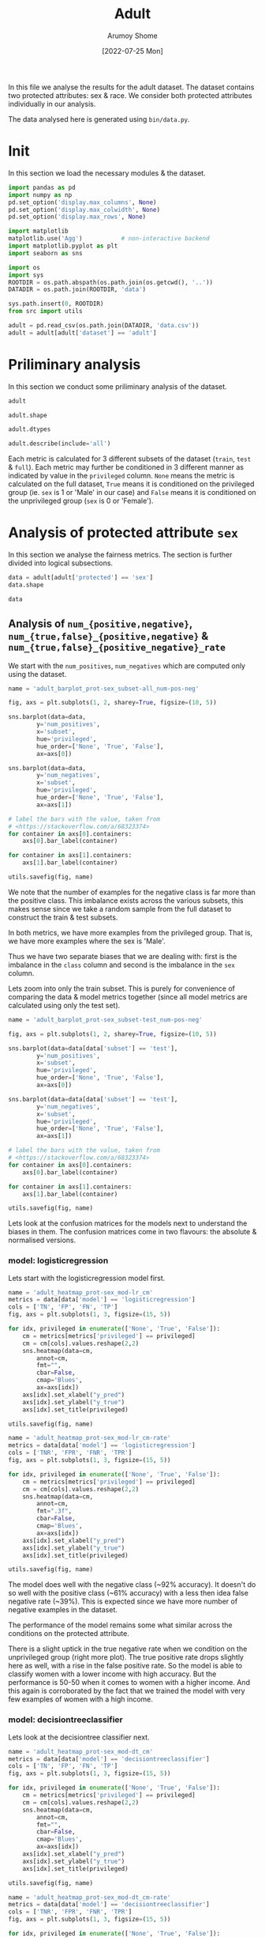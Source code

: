 #+title: Adult
#+author: Arumoy Shome
#+date: [2022-07-25 Mon]
#+property: header-args:python :python python3 :session *sh21qual-adult* :exports both :eval never-export

In this file we analyse the results for the adult dataset. The dataset
contains two protected attributes: sex & race. We consider both
protected attributes individually in our analysis.

The data analysed here is generated using =bin/data.py=.

* Init
In this section we load the necessary modules & the dataset.

#+begin_src python :results silent
  import pandas as pd
  import numpy as np
  pd.set_option('display.max_columns', None)
  pd.set_option('display.max_colwidth', None)
  pd.set_option('display.max_rows', None)

  import matplotlib
  matplotlib.use('Agg')           # non-interactive backend
  import matplotlib.pyplot as plt
  import seaborn as sns

  import os
  import sys
  ROOTDIR = os.path.abspath(os.path.join(os.getcwd(), '..'))
  DATADIR = os.path.join(ROOTDIR, 'data')

  sys.path.insert(0, ROOTDIR)
  from src import utils
#+end_src

#+begin_src python :results silent
  adult = pd.read_csv(os.path.join(DATADIR, 'data.csv'))
  adult = adult[adult['dataset'] == 'adult']
#+end_src

* Priliminary analysis
In this section we conduct some priliminary analysis of the dataset.

#+begin_src python
  adult
#+end_src

#+RESULTS:
#+begin_example
   dataset  GFNR  num_negatives  disparate_impact       FDR  \
0    adult   NaN        34014.0          0.363470       NaN   
1    adult   NaN        20988.0               NaN       NaN   
2    adult   NaN        13026.0               NaN       NaN   
3    adult   NaN        34014.0          0.603769       NaN   
4    adult   NaN        28696.0               NaN       NaN   
5    adult   NaN         5318.0               NaN       NaN   
6    adult   NaN        25514.0          0.355548       NaN   
7    adult   NaN        15720.0               NaN       NaN   
8    adult   NaN         9794.0               NaN       NaN   
9    adult   NaN        25514.0          0.599035       NaN   
10   adult   NaN        21510.0               NaN       NaN   
11   adult   NaN         4004.0               NaN       NaN   
12   adult   NaN         8500.0          0.387509       NaN   
13   adult   NaN         5268.0               NaN       NaN   
14   adult   NaN         3232.0               NaN       NaN   
15   adult   NaN         8500.0          0.618126       NaN   
16   adult   NaN         7186.0               NaN       NaN   
17   adult   NaN         1314.0               NaN       NaN   
18   adult   0.0            NaN          0.310398  0.270132   
19   adult   0.0            NaN               NaN  0.271792   
20   adult   0.0            NaN               NaN  0.259016   
21   adult   0.0            NaN          0.565900  0.270132   
22   adult   0.0            NaN               NaN  0.265923   
23   adult   0.0            NaN               NaN  0.316327   
24   adult   0.0            NaN          0.395087  0.364010   
25   adult   0.0            NaN               NaN  0.352627   
26   adult   0.0            NaN               NaN  0.423888   
27   adult   0.0            NaN          0.672027  0.364010   
28   adult   0.0            NaN               NaN  0.357380   
29   adult   0.0            NaN               NaN  0.425287   

    statistical_parity_difference       FPR       PPV     GTP     GTN  \
0                       -0.198901       NaN       NaN     NaN     NaN   
1                             NaN       NaN       NaN     NaN     NaN   
2                             NaN       NaN       NaN     NaN     NaN   
3                       -0.103959       NaN       NaN     NaN     NaN   
4                             NaN       NaN       NaN     NaN     NaN   
5                             NaN       NaN       NaN     NaN     NaN   
6                       -0.201944       NaN       NaN     NaN     NaN   
7                             NaN       NaN       NaN     NaN     NaN   
8                             NaN       NaN       NaN     NaN     NaN   
9                       -0.105242       NaN       NaN     NaN     NaN   
10                            NaN       NaN       NaN     NaN     NaN   
11                            NaN       NaN       NaN     NaN     NaN   
12                      -0.189774       NaN       NaN     NaN     NaN   
13                            NaN       NaN       NaN     NaN     NaN   
14                            NaN       NaN       NaN     NaN     NaN   
15                      -0.100076       NaN       NaN     NaN     NaN   
16                            NaN       NaN       NaN     NaN     NaN   
17                            NaN       NaN       NaN     NaN     NaN   
18                      -0.184484  0.074588  0.729868  2806.0  8500.0   
19                            NaN  0.105353  0.728208  2365.0  5268.0   
20                            NaN  0.024443  0.740984   441.0  3232.0   
21                      -0.095887  0.074588  0.729868  2806.0  8500.0   
22                            NaN  0.079599  0.734077  2552.0  7186.0   
23                            NaN  0.047184  0.683673   254.0  1314.0   
24                      -0.177995  0.114471  0.635990  2806.0  8500.0   
25                            NaN  0.150342  0.647373  2365.0  5268.0   
26                            NaN  0.056002  0.576112   441.0  3232.0   
27                      -0.081235  0.114471  0.635990  2806.0  8500.0   
28                            NaN  0.119955  0.642620  2552.0  7186.0   
29                            NaN  0.084475  0.574713   254.0  1314.0   

         NPV        f1  GFP  base_rate  theil_index                   model  \
0        NaN       NaN  NaN   0.247844          NaN                    None   
1        NaN       NaN  NaN   0.312477          NaN                    None   
2        NaN       NaN  NaN   0.113576          NaN                    None   
3        NaN       NaN  NaN   0.247844          NaN                    None   
4        NaN       NaN  NaN   0.262371          NaN                    None   
5        NaN       NaN  NaN   0.158411          NaN                    None   
6        NaN       NaN  NaN   0.247730          NaN                    None   
7        NaN       NaN  NaN   0.313357          NaN                    None   
8        NaN       NaN  NaN   0.111414          NaN                    None   
9        NaN       NaN  NaN   0.247730          NaN                    None   
10       NaN       NaN  NaN   0.262472          NaN                    None   
11       NaN       NaN  NaN   0.157230          NaN                    None   
12       NaN       NaN  NaN   0.248187          NaN                    None   
13       NaN       NaN  NaN   0.309839          NaN                    None   
14       NaN       NaN  NaN   0.120065          NaN                    None   
15       NaN       NaN  NaN   0.248187          NaN                    None   
16       NaN       NaN  NaN   0.262066          NaN                    None   
17       NaN       NaN  NaN   0.161990          NaN                    None   
18  0.878000  0.664855  0.0        NaN     0.122473      logisticregression   
19  0.842962  0.674835  0.0        NaN          NaN      logisticregression   
20  0.936164  0.605898  0.0        NaN          NaN      logisticregression   
21  0.878000  0.664855  0.0        NaN     0.122473      logisticregression   
22  0.871754  0.671486  0.0        NaN          NaN      logisticregression   
23  0.912536  0.595556  0.0        NaN          NaN      logisticregression   
24  0.871887  0.620551  0.0        NaN     0.132559  decisiontreeclassifier   
25  0.830889  0.630666  0.0        NaN          NaN  decisiontreeclassifier   
26  0.939926  0.566820  0.0        NaN          NaN  decisiontreeclassifier   
27  0.871887  0.620551  0.0        NaN     0.132559  decisiontreeclassifier   
28  0.863227  0.624496  0.0        NaN          NaN  decisiontreeclassifier   
29  0.920428  0.582524  0.0        NaN          NaN  decisiontreeclassifier   

         TPR  num_positives      TP      TN     FP       FOR subset  GTNR  \
0        NaN        11208.0     NaN     NaN    NaN       NaN   full   NaN   
1        NaN         9539.0     NaN     NaN    NaN       NaN   full   NaN   
2        NaN         1669.0     NaN     NaN    NaN       NaN   full   NaN   
3        NaN        11208.0     NaN     NaN    NaN       NaN   full   NaN   
4        NaN        10207.0     NaN     NaN    NaN       NaN   full   NaN   
5        NaN         1001.0     NaN     NaN    NaN       NaN   full   NaN   
6        NaN         8402.0     NaN     NaN    NaN       NaN  train   NaN   
7        NaN         7174.0     NaN     NaN    NaN       NaN  train   NaN   
8        NaN         1228.0     NaN     NaN    NaN       NaN  train   NaN   
9        NaN         8402.0     NaN     NaN    NaN       NaN  train   NaN   
10       NaN         7655.0     NaN     NaN    NaN       NaN  train   NaN   
11       NaN          747.0     NaN     NaN    NaN       NaN  train   NaN   
12       NaN         2806.0     NaN     NaN    NaN       NaN   test   NaN   
13       NaN         2365.0     NaN     NaN    NaN       NaN   test   NaN   
14       NaN          441.0     NaN     NaN    NaN       NaN   test   NaN   
15       NaN         2806.0     NaN     NaN    NaN       NaN   test   NaN   
16       NaN         2552.0     NaN     NaN    NaN       NaN   test   NaN   
17       NaN          254.0     NaN     NaN    NaN       NaN   test   NaN   
18  0.610478            NaN  1713.0  7866.0  634.0  0.122000   test   1.0   
19  0.628753            NaN  1487.0  4713.0  555.0  0.157038   test   1.0   
20  0.512472            NaN   226.0  3153.0   79.0  0.063836   test   1.0   
21  0.610478            NaN  1713.0  7866.0  634.0  0.122000   test   1.0   
22  0.618730            NaN  1579.0  6614.0  572.0  0.128246   test   1.0   
23  0.527559            NaN   134.0  1252.0   62.0  0.087464   test   1.0   
24  0.605845            NaN  1700.0  7527.0  973.0  0.128113   test   1.0   
25  0.614799            NaN  1454.0  4476.0  792.0  0.169111   test   1.0   
26  0.557823            NaN   246.0  3051.0  181.0  0.060074   test   1.0   
27  0.605845            NaN  1700.0  7527.0  973.0  0.128113   test   1.0   
28  0.607367            NaN  1550.0  6324.0  862.0  0.136773   test   1.0   
29  0.590551            NaN   150.0  1203.0  111.0  0.079572   test   1.0   

   protected       TNR      FN privileged       FNR  accuracy  GFPR  GTPR  GFN  
0        sex       NaN     NaN       None       NaN       NaN   NaN   NaN  NaN  
1        sex       NaN     NaN       True       NaN       NaN   NaN   NaN  NaN  
2        sex       NaN     NaN      False       NaN       NaN   NaN   NaN  NaN  
3       race       NaN     NaN       None       NaN       NaN   NaN   NaN  NaN  
4       race       NaN     NaN       True       NaN       NaN   NaN   NaN  NaN  
5       race       NaN     NaN      False       NaN       NaN   NaN   NaN  NaN  
6        sex       NaN     NaN       None       NaN       NaN   NaN   NaN  NaN  
7        sex       NaN     NaN       True       NaN       NaN   NaN   NaN  NaN  
8        sex       NaN     NaN      False       NaN       NaN   NaN   NaN  NaN  
9       race       NaN     NaN       None       NaN       NaN   NaN   NaN  NaN  
10      race       NaN     NaN       True       NaN       NaN   NaN   NaN  NaN  
11      race       NaN     NaN      False       NaN       NaN   NaN   NaN  NaN  
12       sex       NaN     NaN       None       NaN       NaN   NaN   NaN  NaN  
13       sex       NaN     NaN       True       NaN       NaN   NaN   NaN  NaN  
14       sex       NaN     NaN      False       NaN       NaN   NaN   NaN  NaN  
15      race       NaN     NaN       None       NaN       NaN   NaN   NaN  NaN  
16      race       NaN     NaN       True       NaN       NaN   NaN   NaN  NaN  
17      race       NaN     NaN      False       NaN       NaN   NaN   NaN  NaN  
18       sex  0.925412  1093.0       None  0.389522  0.847249   0.0   1.0  0.0  
19       sex  0.894647   878.0       True  0.371247  0.812263   0.0   1.0  0.0  
20       sex  0.975557   215.0      False  0.487528  0.919956   0.0   1.0  0.0  
21      race  0.925412  1093.0       None  0.389522  0.847249   0.0   1.0  0.0  
22      race  0.920401   973.0       True  0.381270  0.841343   0.0   1.0  0.0  
23      race  0.952816   120.0      False  0.472441  0.883929   0.0   1.0  0.0  
24       sex  0.885529  1106.0       None  0.394155  0.816115   0.0   1.0  0.0  
25       sex  0.849658   911.0       True  0.385201  0.776890   0.0   1.0  0.0  
26       sex  0.943998   195.0      False  0.442177  0.897631   0.0   1.0  0.0  
27      race  0.885529  1106.0       None  0.394155  0.816115   0.0   1.0  0.0  
28      race  0.880045  1002.0       True  0.392633  0.808585   0.0   1.0  0.0  
29      race  0.915525   104.0      False  0.409449  0.862883   0.0   1.0  0.0  
#+end_example

#+begin_src python
  adult.shape
#+end_src

#+RESULTS:
| 30 | 33 |

#+begin_src python
  adult.dtypes
#+end_src

#+RESULTS:
#+begin_example
dataset                           object
GFNR                             float64
num_negatives                    float64
disparate_impact                 float64
FDR                              float64
statistical_parity_difference    float64
FPR                              float64
PPV                              float64
GTP                              float64
GTN                              float64
NPV                              float64
f1                               float64
GFP                              float64
base_rate                        float64
theil_index                      float64
model                             object
TPR                              float64
num_positives                    float64
TP                               float64
TN                               float64
FP                               float64
FOR                              float64
subset                            object
GTNR                             float64
protected                         object
TNR                              float64
FN                               float64
privileged                        object
FNR                              float64
accuracy                         float64
GFPR                             float64
GTPR                             float64
GFN                              float64
dtype: object
#+end_example

#+begin_src python
  adult.describe(include='all')
#+end_src

#+RESULTS:
#+begin_example
       dataset  GFNR  num_negatives  disparate_impact        FDR  \
count       30  12.0      18.000000         10.000000  12.000000   
unique       1   NaN            NaN               NaN        NaN   
top      adult   NaN            NaN               NaN        NaN   
freq        30   NaN            NaN               NaN        NaN   
mean       NaN   0.0   15117.333333          0.487087   0.328377   
std        NaN   0.0   10905.894596          0.135776   0.061294   
min        NaN   0.0    1314.000000          0.310398   0.259016   
25%        NaN   0.0    5785.000000          0.369479   0.270132   
50%        NaN   0.0   11410.000000          0.480493   0.334477   
75%        NaN   0.0   24513.000000          0.602585   0.364010   
max        NaN   0.0   34014.000000          0.672027   0.425287   

        statistical_parity_difference        FPR        PPV          GTP  \
count                       10.000000  12.000000  12.000000    12.000000   
unique                            NaN        NaN        NaN          NaN   
top                               NaN        NaN        NaN          NaN   
freq                              NaN        NaN        NaN          NaN   
mean                        -0.143950   0.087123   0.671623  1870.666667   
std                          0.050056   0.035385   0.061294  1137.448127   
min                         -0.201944   0.024443   0.574713   254.000000   
25%                         -0.188451   0.069942   0.635990   441.000000   
50%                         -0.141618   0.082037   0.665523  2458.500000   
75%                         -0.101047   0.114471   0.729868  2806.000000   
max                         -0.081235   0.150342   0.740984  2806.000000   

                GTN        NPV         f1   GFP  base_rate  theil_index model  \
count     12.000000  12.000000  12.000000  12.0  18.000000     4.000000    30   
unique          NaN        NaN        NaN   NaN        NaN          NaN     3   
top             NaN        NaN        NaN   NaN        NaN          NaN  None   
freq            NaN        NaN        NaN   NaN        NaN          NaN    18   
mean    5666.666667   0.884805   0.626925   0.0   0.224044     0.127516   NaN   
std     2808.952355   0.034947   0.036018   0.0   0.068296     0.005823   NaN   
min     1314.000000   0.830889   0.566820   0.0   0.111414     0.122473   NaN   
25%     3232.000000   0.869622   0.603312   0.0   0.159306     0.122473   NaN   
50%     6227.000000   0.874943   0.622524   0.0   0.247844     0.127516   NaN   
75%     8500.000000   0.914509   0.664855   0.0   0.262294     0.132559   NaN   
max     8500.000000   0.939926   0.674835   0.0   0.313357     0.132559   NaN   

              TPR  num_positives           TP           TN          FP  \
count   12.000000      18.000000    12.000000    12.000000   12.000000   
unique        NaN            NaN          NaN          NaN         NaN   
top           NaN            NaN          NaN          NaN         NaN   
freq          NaN            NaN          NaN          NaN         NaN   
mean     0.590892    4981.333333  1137.666667  5131.000000  535.666667   
std      0.037562    4094.371229   706.488542  2511.484132  345.725675   
min      0.512472     254.000000   134.000000  1203.000000   62.000000   
25%      0.582369    1338.250000   241.000000  3127.500000  163.500000   
50%      0.606606    2806.000000  1518.500000  5518.500000  603.000000   
75%      0.611558    8402.000000  1700.000000  7527.000000  809.500000   
max      0.628753   11208.000000  1713.000000  7866.000000  973.000000   

              FOR subset  GTNR protected        TNR           FN privileged  \
count   12.000000     30  12.0        30  12.000000    12.000000         30   
unique        NaN      3   NaN         2        NaN          NaN          3   
top           NaN   test   NaN       sex        NaN          NaN       None   
freq          NaN     18   NaN        15        NaN          NaN         10   
mean     0.115195    NaN   1.0       NaN   0.912877   733.000000        NaN   
std      0.034947    NaN   0.0       NaN   0.035385   431.625469        NaN   
min      0.060074    NaN   1.0       NaN   0.849658   104.000000        NaN   
25%      0.085491    NaN   1.0       NaN   0.885529   210.000000        NaN   
50%      0.125057    NaN   1.0       NaN   0.917963   942.000000        NaN   
75%      0.130378    NaN   1.0       NaN   0.930058  1093.000000        NaN   
max      0.169111    NaN   1.0       NaN   0.975557  1106.000000        NaN   

              FNR   accuracy  GFPR  GTPR   GFN  
count   12.000000  12.000000  12.0  12.0  12.0  
unique        NaN        NaN   NaN   NaN   NaN  
top           NaN        NaN   NaN   NaN   NaN  
freq          NaN        NaN   NaN   NaN   NaN  
mean     0.409108   0.844184   0.0   1.0   0.0  
std      0.037562   0.041500   0.0   0.0   0.0  
min      0.371247   0.776890   0.0   1.0   0.0  
25%      0.388442   0.815152   0.0   1.0   0.0  
50%      0.393394   0.844296   0.0   1.0   0.0  
75%      0.417631   0.868144   0.0   1.0   0.0  
max      0.487528   0.919956   0.0   1.0   0.0  
#+end_example

Each metric is calculated for 3 different subsets of the dataset
(=train=, =test= & =full=). Each metric may further be conditioned in
3 different manner as indicated by value in the =privileged= column.
=None= means the metric is calculated on the full dataset, =True=
means it is conditioned on the privileged group (ie. =sex= is 1 or
'Male' in our case) and =False= means it is conditioned on the
unprivileged group (=sex= is 0 or 'Female').

* Analysis of protected attribute =sex=

In this section we analyse the fairness metrics. The section is
further divided into logical subsections.

#+begin_src python
  data = adult[adult['protected'] == 'sex']
  data.shape
#+end_src

#+RESULTS:
| 15 | 33 |

#+begin_src python
  data
#+end_src

#+RESULTS:
#+begin_example
   dataset  GFNR  num_negatives  disparate_impact       FDR  \
0    adult   NaN        34014.0          0.363470       NaN   
1    adult   NaN        20988.0               NaN       NaN   
2    adult   NaN        13026.0               NaN       NaN   
6    adult   NaN        25514.0          0.355548       NaN   
7    adult   NaN        15720.0               NaN       NaN   
8    adult   NaN         9794.0               NaN       NaN   
12   adult   NaN         8500.0          0.387509       NaN   
13   adult   NaN         5268.0               NaN       NaN   
14   adult   NaN         3232.0               NaN       NaN   
18   adult   0.0            NaN          0.310398  0.270132   
19   adult   0.0            NaN               NaN  0.271792   
20   adult   0.0            NaN               NaN  0.259016   
24   adult   0.0            NaN          0.395087  0.364010   
25   adult   0.0            NaN               NaN  0.352627   
26   adult   0.0            NaN               NaN  0.423888   

    statistical_parity_difference       FPR       PPV     GTP     GTN  \
0                       -0.198901       NaN       NaN     NaN     NaN   
1                             NaN       NaN       NaN     NaN     NaN   
2                             NaN       NaN       NaN     NaN     NaN   
6                       -0.201944       NaN       NaN     NaN     NaN   
7                             NaN       NaN       NaN     NaN     NaN   
8                             NaN       NaN       NaN     NaN     NaN   
12                      -0.189774       NaN       NaN     NaN     NaN   
13                            NaN       NaN       NaN     NaN     NaN   
14                            NaN       NaN       NaN     NaN     NaN   
18                      -0.184484  0.074588  0.729868  2806.0  8500.0   
19                            NaN  0.105353  0.728208  2365.0  5268.0   
20                            NaN  0.024443  0.740984   441.0  3232.0   
24                      -0.177995  0.114471  0.635990  2806.0  8500.0   
25                            NaN  0.150342  0.647373  2365.0  5268.0   
26                            NaN  0.056002  0.576112   441.0  3232.0   

         NPV        f1  GFP  base_rate  theil_index                   model  \
0        NaN       NaN  NaN   0.247844          NaN                    None   
1        NaN       NaN  NaN   0.312477          NaN                    None   
2        NaN       NaN  NaN   0.113576          NaN                    None   
6        NaN       NaN  NaN   0.247730          NaN                    None   
7        NaN       NaN  NaN   0.313357          NaN                    None   
8        NaN       NaN  NaN   0.111414          NaN                    None   
12       NaN       NaN  NaN   0.248187          NaN                    None   
13       NaN       NaN  NaN   0.309839          NaN                    None   
14       NaN       NaN  NaN   0.120065          NaN                    None   
18  0.878000  0.664855  0.0        NaN     0.122473      logisticregression   
19  0.842962  0.674835  0.0        NaN          NaN      logisticregression   
20  0.936164  0.605898  0.0        NaN          NaN      logisticregression   
24  0.871887  0.620551  0.0        NaN     0.132559  decisiontreeclassifier   
25  0.830889  0.630666  0.0        NaN          NaN  decisiontreeclassifier   
26  0.939926  0.566820  0.0        NaN          NaN  decisiontreeclassifier   

         TPR  num_positives      TP      TN     FP       FOR subset  GTNR  \
0        NaN        11208.0     NaN     NaN    NaN       NaN   full   NaN   
1        NaN         9539.0     NaN     NaN    NaN       NaN   full   NaN   
2        NaN         1669.0     NaN     NaN    NaN       NaN   full   NaN   
6        NaN         8402.0     NaN     NaN    NaN       NaN  train   NaN   
7        NaN         7174.0     NaN     NaN    NaN       NaN  train   NaN   
8        NaN         1228.0     NaN     NaN    NaN       NaN  train   NaN   
12       NaN         2806.0     NaN     NaN    NaN       NaN   test   NaN   
13       NaN         2365.0     NaN     NaN    NaN       NaN   test   NaN   
14       NaN          441.0     NaN     NaN    NaN       NaN   test   NaN   
18  0.610478            NaN  1713.0  7866.0  634.0  0.122000   test   1.0   
19  0.628753            NaN  1487.0  4713.0  555.0  0.157038   test   1.0   
20  0.512472            NaN   226.0  3153.0   79.0  0.063836   test   1.0   
24  0.605845            NaN  1700.0  7527.0  973.0  0.128113   test   1.0   
25  0.614799            NaN  1454.0  4476.0  792.0  0.169111   test   1.0   
26  0.557823            NaN   246.0  3051.0  181.0  0.060074   test   1.0   

   protected       TNR      FN privileged       FNR  accuracy  GFPR  GTPR  GFN  
0        sex       NaN     NaN       None       NaN       NaN   NaN   NaN  NaN  
1        sex       NaN     NaN       True       NaN       NaN   NaN   NaN  NaN  
2        sex       NaN     NaN      False       NaN       NaN   NaN   NaN  NaN  
6        sex       NaN     NaN       None       NaN       NaN   NaN   NaN  NaN  
7        sex       NaN     NaN       True       NaN       NaN   NaN   NaN  NaN  
8        sex       NaN     NaN      False       NaN       NaN   NaN   NaN  NaN  
12       sex       NaN     NaN       None       NaN       NaN   NaN   NaN  NaN  
13       sex       NaN     NaN       True       NaN       NaN   NaN   NaN  NaN  
14       sex       NaN     NaN      False       NaN       NaN   NaN   NaN  NaN  
18       sex  0.925412  1093.0       None  0.389522  0.847249   0.0   1.0  0.0  
19       sex  0.894647   878.0       True  0.371247  0.812263   0.0   1.0  0.0  
20       sex  0.975557   215.0      False  0.487528  0.919956   0.0   1.0  0.0  
24       sex  0.885529  1106.0       None  0.394155  0.816115   0.0   1.0  0.0  
25       sex  0.849658   911.0       True  0.385201  0.776890   0.0   1.0  0.0  
26       sex  0.943998   195.0      False  0.442177  0.897631   0.0   1.0  0.0  
#+end_example

** Analysis of =num_{positive,negative}=, =num_{true,false}_{positive,negative}= & =num_{true,false}_{positive_negative}_rate=
We start with the =num_positives=, =num_negatives= which are computed
only using the dataset.

#+begin_src python :results file
  name = 'adult_barplot_prot-sex_subset-all_num-pos-neg'

  fig, axs = plt.subplots(1, 2, sharey=True, figsize=(10, 5))

  sns.barplot(data=data,
	      y='num_positives',
	      x='subset',
	      hue='privileged',
	      hue_order=['None', 'True', 'False'],
	      ax=axs[0])

  sns.barplot(data=data,
	      y='num_negatives',
	      x='subset',
	      hue='privileged',
	      hue_order=['None', 'True', 'False'],
	      ax=axs[1])

  # label the bars with the value, taken from
  # <https://stackoverflow.com/a/68323374>
  for container in axs[0].containers:
      axs[0].bar_label(container)

  for container in axs[1].containers:
      axs[1].bar_label(container)

  utils.savefig(fig, name)
#+end_src

#+RESULTS:
[[file:adult_barplot_prot-sex_subset-all_num-pos-neg.png]]

We note that the number of examples for the negative class is far more
than the positive class. This imbalance exists across the various
subsets, this makes sense since we take a random sample from the full
dataset to construct the train & test subsets.

In both metrics, we have more examples from the privileged group. That
is, we have more examples where the sex is 'Male'.

Thus we have two separate biases that we are dealing with: first is
the imbalance in the =class= column and second is the imbalance in the
=sex= column.

Lets zoom into only the train subset. This is purely for convenience
of comparing the data & model metrics together (since all model
metrics are calculated using only the test set).

#+begin_src python :results file
  name = 'adult_barplot_prot-sex_subset-test_num-pos-neg'

  fig, axs = plt.subplots(1, 2, sharey=True, figsize=(10, 5))

  sns.barplot(data=data[data['subset'] == 'test'],
	      y='num_positives',
	      x='subset',
	      hue='privileged',
	      hue_order=['None', 'True', 'False'],
	      ax=axs[0])

  sns.barplot(data=data[data['subset'] == 'test'],
	      y='num_negatives',
	      x='subset',
	      hue='privileged',
	      hue_order=['None', 'True', 'False'],
	      ax=axs[1])

  # label the bars with the value, taken from
  # <https://stackoverflow.com/a/68323374>
  for container in axs[0].containers:
      axs[0].bar_label(container)

  for container in axs[1].containers:
      axs[1].bar_label(container)

  utils.savefig(fig, name)
#+end_src

#+RESULTS:
[[file:adult_barplot_prot-sex_subset-test_num-pos-neg.png]]

Lets look at the confusion matrices for the models next to understand
the biases in them. The confusion matrices come in two flavours: the
absolute & normalised versions.

*** model: logisticregression
Lets start with the logisticregression model first.

#+begin_src python :results file
  name = 'adult_heatmap_prot-sex_mod-lr_cm'
  metrics = data[data['model'] == 'logisticregression']
  cols = ['TN', 'FP', 'FN', 'TP']
  fig, axs = plt.subplots(1, 3, figsize=(15, 5))

  for idx, privileged in enumerate(['None', 'True', 'False']):
      cm = metrics[metrics['privileged'] == privileged]
      cm = cm[cols].values.reshape(2,2)
      sns.heatmap(data=cm,
		  annot=cm,
		  fmt="",
		  cbar=False,
		  cmap='Blues',
		  ax=axs[idx])
      axs[idx].set_xlabel("y_pred")
      axs[idx].set_ylabel("y_true")
      axs[idx].set_title(privileged)

  utils.savefig(fig, name)
#+end_src

#+RESULTS:
[[file:adult_heatmap_prot-sex_mod-lr_cm.png]]

#+begin_src python :results file
  name = 'adult_heatmap_prot-sex_mod-lr_cm-rate'
  metrics = data[data['model'] == 'logisticregression']
  cols = ['TNR', 'FPR', 'FNR', 'TPR']
  fig, axs = plt.subplots(1, 3, figsize=(15, 5))

  for idx, privileged in enumerate(['None', 'True', 'False']):
      cm = metrics[metrics['privileged'] == privileged]
      cm = cm[cols].values.reshape(2,2)
      sns.heatmap(data=cm,
		  annot=cm,
		  fmt=".3f",
		  cbar=False,
		  cmap='Blues',
		  ax=axs[idx])
      axs[idx].set_xlabel("y_pred")
      axs[idx].set_ylabel("y_true")
      axs[idx].set_title(privileged)

  utils.savefig(fig, name)
#+end_src

#+RESULTS:
[[file:adult_heatmap_prot-sex_mod-lr_cm-rate.png]]

The model does well with the negative class (~92% accuracy). It
doesn't do so well with the positive class (~61% accuracy) with a less
then idea false negative rate (~39%). This is expected since we have
more number of negative examples in the dataset.

The performance of the model remains some what similar across the
conditions on the protected attribute.

There is a slight uptick in the true negative rate when we condition
on the unprivileged group (right more plot). The true positive rate
drops slightly here as well, with a rise in the false positive rate.
So the model is able to classify women with a lower income with high
accuracy. But the performance is 50-50 when it comes to women with a
higher income. And this again is corroborated by the fact that we
trained the model with very few examples of women with a high income.

*** model: decisiontreeclassifier
Lets look at the decisiontree classifier next.

#+begin_src python :results file
  name = 'adult_heatmap_prot-sex_mod-dt_cm'
  metrics = data[data['model'] == 'decisiontreeclassifier']
  cols = ['TN', 'FP', 'FN', 'TP']
  fig, axs = plt.subplots(1, 3, figsize=(15, 5))

  for idx, privileged in enumerate(['None', 'True', 'False']):
      cm = metrics[metrics['privileged'] == privileged]
      cm = cm[cols].values.reshape(2,2)
      sns.heatmap(data=cm,
		  annot=cm,
		  fmt="",
		  cbar=False,
		  cmap='Blues',
		  ax=axs[idx])
      axs[idx].set_xlabel("y_pred")
      axs[idx].set_ylabel("y_true")
      axs[idx].set_title(privileged)

  utils.savefig(fig, name)
#+end_src

#+RESULTS:
[[file:adult_heatmap_prot-sex_mod-dt_cm.png]]

#+begin_src python :results file
  name = 'adult_heatmap_prot-sex_mod-dt_cm-rate'
  metrics = data[data['model'] == 'decisiontreeclassifier']
  cols = ['TNR', 'FPR', 'FNR', 'TPR']
  fig, axs = plt.subplots(1, 3, figsize=(15, 5))

  for idx, privileged in enumerate(['None', 'True', 'False']):
      cm = metrics[metrics['privileged'] == privileged]
      cm = cm[cols].values.reshape(2,2)
      sns.heatmap(data=cm,
		  annot=cm,
		  fmt=".3f",
		  cbar=False,
		  cmap='Blues',
		  ax=axs[idx])
      axs[idx].set_xlabel("y_pred")
      axs[idx].set_ylabel("y_true")
      axs[idx].set_title(privileged)

  utils.savefig(fig, name)
#+end_src

#+RESULTS:
[[file:adult_heatmap_prot-sex_mod-dt_cm-rate.png]]

The general trend is the same across both models: they are able to
detect the negative class well but fail to do so for the positive
class.

Compared to logisticregression, the decisiontreeclassifier performs
slightly worse. However, we must account for the fact that the model
is not tuned. The performance many increase with some effort invested
in model tuning.

** Analysis of =base_rate=
The =base_rate= is the probability that the label of a given example
is positive.

#+begin_src python :results file
  name = 'adult_barplot_prot-sex_base-rate'

  fig, ax = plt.subplots()

  sns.barplot(data=data,
	      y='base_rate',
	      x='subset',
	      hue='privileged',
	      hue_order=['None', 'True', 'False'],
	      ax=ax)

  for container in ax.containers:
      ax.bar_label(container)

  utils.savefig(fig, name)

#+end_src

#+RESULTS:
[[file:adult_barplot_prot-sex_base-rate.png]]

Here, we note that the =base_rate= is similar across the subsets and
the conditions. This makes sense since we used random sampling to
generate the train & test subsets.

The unconditioned =base_rate= is ~25% and this makes sense since we
have more examples of the negative class. The conditioned =base_rate=
for the privileged group is higher than the unprivileged group (~30%
vs. ~11%). This makes sense as well since we have more examples of the
privileged group.

Note that the =base_rate= can be derived mathematically using
=num_{positives,negatives}= and conditional probability.

** Analysis of =accuracy=, =precision=, =recall= & =f1=
The wikipedia page on [[https://en.wikipedia.org/wiki/Binary_classification][binary classification]] was very helpful to make
sense of these metrics. Following is a table summarising their
mathematical formulas

| metric   | formula                               | alias              |
|----------+---------------------------------------+--------------------|
| TPR      | TP/P OR TP/(TP+FN)                    | recall/sensitivity |
| FPR      | FP/N                                  | 1 - TNR            |
| FNR      | FN/P                                  | 1 - TPR            |
| TNR      | TN/N                                  | specificity        |
| PPV      | TP/(TP+FP)                            | precision          |
| FDR      | FP/(TP+FP)                            | 1 - PPV            |
| FOR      | FN/(TN+FN)                            | 1 - NPV            |
| NPV      | TN/(TN+FN)                            |                    |
| accuracy | (TP+TN)/P+N                           |                    |
| f1       | (2*precision*recall)/precision+recall |                    |

Following is a model of the binary confusion matrix.

| y_true | 0 | TN     | FP     |
| y_true | 1 | FN     | TP     |
|        |   | 0      | 1      |
|        |   | y_pred | y_pred |

We focus on a subset of the metrics above. The following are the
metrics we focus on along with a short description & interpretation of
the metric.

+ Accuracy :: The accuracy determines the correctness of the model's
  predictions. Although, with an imbalanced dataset, this metric can
  be misleading.
+ Precision :: The correctness of the model in predicting the positive
  class out of all positive class predictions. In other words, the
  precision is the accuracy of the negative class.
+ Recall :: The recall provides an indication of the missed positive
  predictions.
+ f1 :: Harmonic mean of precision & recall. It combines the two
  metrics into a single one.

*** model: logisticregression

#+begin_src python :results file
  name = 'adult_barplot_prot-sex_mod-lr_acc-pre-rec-f1'
  metrics = data[data['model'] == 'logisticregression']
  hue_order = ['None', 'True', 'False']

  fig, axs = plt.subplots(1, 4, sharey=True, figsize=(20, 5))

  sns.barplot(data=metrics,
	      y='accuracy',
	      x='subset',
	      hue='privileged',
	      hue_order=hue_order,
	      ax=axs[0])

  sns.barplot(data=metrics,
	      y='PPV',
	      x='subset',
	      hue='privileged',
	      hue_order=hue_order,
	      ax=axs[1])
  axs[1].set_ylabel('precision')

  sns.barplot(data=metrics,
	      y='TPR',
	      x='subset',
	      hue='privileged',
	      hue_order=hue_order,
	      ax=axs[2])
  axs[2].set_ylabel('recall')

  sns.barplot(data=metrics,
	      y='f1',
	      x='subset',
	      hue='privileged',
	      hue_order=hue_order,
	      ax=axs[3])

  for idx in range(4):
      for container in axs[idx].containers: axs[idx].bar_label(container)

  utils.savefig(fig, name)
#+end_src

#+RESULTS:
[[file:adult_barplot_prot-sex_mod-lr_acc-pre-rec-f1.png]]

The accuracy of the model is high however the dataset is skewed so we
should focus on the precision & recall instead.

The precision is higher than the recall since $(TP+FP) < (TP+FN)$. And
we have more FN since we trained with a dataset with more number of
negative examples.

*** model: decisiontreeclassifier

#+begin_src python :results file
  name = 'adult_barplot_prot-sex_mod-dt_acc-pre-rec-f1'
  metrics = data[data['model'] == 'decisiontreeclassifier']
  hue_order = ['None', 'True', 'False']

  fig, axs = plt.subplots(1, 4, sharey=True, figsize=(20, 5))

  sns.barplot(data=metrics,
	      y='accuracy',
	      x='subset',
	      hue='privileged',
	      hue_order=hue_order,
	      ax=axs[0])

  sns.barplot(data=metrics,
	      y='PPV',
	      x='subset',
	      hue='privileged',
	      hue_order=hue_order,
	      ax=axs[1])
  axs[1].set_ylabel('precision')

  sns.barplot(data=metrics,
	      y='TPR',
	      x='subset',
	      hue='privileged',
	      hue_order=hue_order,
	      ax=axs[2])
  axs[2].set_ylabel('recall')

  sns.barplot(data=metrics,
	      y='f1',
	      x='subset',
	      hue='privileged',
	      hue_order=hue_order,
	      ax=axs[3])

  for idx in range(4):
      for container in axs[idx].containers: axs[idx].bar_label(container)

  utils.savefig(fig, name)
#+end_src

#+RESULTS:
[[file:adult_barplot_prot-sex_mod-dt_acc-pre-rec-f1.png]]

Similar results; similar reasons.

** Analysis of =disparate_impact= & =statistical_parity_difference=
These metrics exist both for the data & the model so we should compare
them and see how they differ. For each metric, we create two plots:
First, we observe the distribution of the metric across the subsets.
And second we compare the distribution of the metric when calculated
with & without a model.

=disparate_impact= when calculated without a model, is expressed
mathematically as follows:

\begin{equation}
\frac{Pr(Y=1 | D = \text{unprivileged})}{Pr(Y=1 | D =
\text{privileged})}
\end{equation}

So intuitively, if we have more examples of positive class with the
privileged group (sex is 'Male'), the metric will approach 0. Ideally,
we want the metric to be high with a maximum value of 1 which
indicates that we have equal number of positive examples for both
privileged & unprivileged groups. A value higher than 1 indicates that
we have more examples of unprivileged positive class in our dataset.

#+begin_src python :results file
  name = 'adult_barplot_prot-sex_mod-none_disparate-impact'

  fig, ax = plt.subplots()

  sns.barplot(data=data[data['model'] == 'None'],
	      y='disparate_impact',
	      x='subset',
	      ax=ax)

  for container in ax.containers:
      ax.bar_label(container)

  utils.savefig(fig, name)
#+end_src

#+RESULTS:
[[file:adult_barplot_prot-sex_mod-none_disparate-impact.png]]

The =disparate_impact= across the various subsets is low. And this
makes sense since we do not have that many examples of positive class
for the unprivileged group in our dataset.

*Note* that we can calculate the disparate impact using the
 probabilities obtained from the =base_rate= figure.

#+begin_src python :results file
  name = 'adult_barplot_prot-sex_mod-all_disparate-impact'

  fig, ax = plt.subplots()

  sns.barplot(data=data[data['subset'] == 'test'],
	      y='disparate_impact',
	      x='model',
	      ax=ax)

  for container in ax.containers:
      ax.bar_label(container)

  utils.savefig(fig, name)
#+end_src

#+RESULTS:
[[file:adult_barplot_prot-sex_mod-all_disparate-impact.png]]

When we calculate =disparate_impact= using a model, we use the
predictions instead of the actual label. The mathematical formula
changes to the following.

\begin{equation}
\frac{Pr(\hat{Y}=1 | D = \text{unprivileged})}{Pr(\hat{Y}=1 | D =
\text{privileged})}
\end{equation}

The =disparate_impact= in the model is similar to what we see in the
dataset. This makes sense since the model merely reflects the
statistics of the dataset.

The =disparate_impact= in the decisiontreeclassifier is slightly
higher than the rest. This indicates that the model is "learning"
something different & is able to account for the bias in the dataset.
Perhaps with more tuning this score can be improved?

#+begin_src python :results file
  name = 'adult_barplot_prot-sex_mod-none_stat-par-diff'

  fig, ax = plt.subplots()

  sns.barplot(data=data[data['model'] == 'None'],
	      y='statistical_parity_difference',
	      x='subset',
	      ax=ax)

  for container in ax.containers:
      ax.bar_label(container)

  utils.savefig(fig, name)
#+end_src

#+RESULTS:
[[file:adult_barplot_prot-sex_mod-none_stat-par-diff.png]]

The =statistical_parity_difference= is expressed mathematically as
follows.

\begin{equation}
Pr(Y=1 | D = \text{unprivileged}) - Pr(Y=1 | D = \text{privileged})
\end{equation}

Intuitively, the value for this metric falls within the range of $[-1,
1]$. A value of 0 indicates that the dataset contains equal number of
positive examples for both privileged & unprivileged groups. A value
of -1 is not ideal since it indicates that the dataset contains
significantly more examples of the positive class with the privileged
group. The idea value for this metric thus lies between $[0, 1]$.

#+begin_src python :results file
  name = 'adult_barplot_prot-sex_mod-all_stat-par-diff'

  fig, ax = plt.subplots()

  sns.barplot(data=data[data['subset'] == 'test'],
	      y='statistical_parity_difference',
	      x='model',
	      ax=ax)

  for container in ax.containers:
      ax.bar_label(container)

  utils.savefig(fig, name)
#+end_src

#+RESULTS:
[[file:adult_barplot_prot-sex_mod-all_stat-par-diff.png]]

Again, the metric is negative both in the data & model since we have
more examples of the positive class with the privileged group.

Again, we see that decisiontreeclassifier performs better than others.

*Main takeaway* here is that we can explain & derive the above metrics
using statistics from the data. However, when using a model, the
numbers deviate from those calculated using just the data. This is
expected since the models introduce non-linearity into the mix.

Thus, we can use the data-centric metrics to give us an indication of
what the model-centric metrics may look like. But we need to train,
test & analyse the model predictions to be sure. This is the first
point of divergence where we can no longer explain the model metrics
using the data metrics.

* Analysis of protected attribute =race=
In this section we expand & compare the metrics for both the race
attribute.

#+begin_src python
  data = adult[adult['protected'] == 'race']
  data.shape
#+end_src

#+RESULTS:
| 15 | 33 |

** Analysis of =num_{positive,negative}=, =num_{true,false}_{positive,negative}= & =num_{true,false}_{positive_negative}_rate=

#+begin_src python :results file
  name = 'adult_barplot_prot-race_subset-all_num-pos-neg'

  fig, axs = plt.subplots(1, 2, sharey=True, figsize=(10, 5))

  sns.barplot(data=data,
	      y='num_positives',
	      x='subset',
	      hue='privileged',
	      hue_order=['None', 'True', 'False'],
	      ax=axs[0])

  for container in axs[0].containers:
      axs[0].bar_label(container)

  sns.barplot(data=data,
	      y='num_negatives',
	      x='subset',
	      hue='privileged',
	      hue_order=['None', 'True', 'False'],
	      ax=axs[1])

  for container in axs[1].containers:
      axs[1].bar_label(container)

  utils.savefig(fig, name)
#+end_src

#+RESULTS:
[[file:adult_barplot_prot-race_subset-all_num-pos-neg.png]]

The imbalance between the positive & negative classes remains for this
protected attribute as well (which is expected). As with sex, we have
more examples of the privileged group for both positive & negative
class.

#+begin_src python :results file
  name = 'adult_barplot_prot-race_subset-test_num-pos-neg'

  fig, axs = plt.subplots(1, 2, sharey=True, figsize=(10, 5))

  sns.barplot(data=data[data['subset'] == 'test'],
	      y='num_positives',
	      x='subset',
	      hue='privileged',
	      hue_order=['None', 'True', 'False'],
	      ax=axs[0])

  for container in axs[0].containers:
      axs[0].bar_label(container)

  sns.barplot(data=data[data['subset'] == 'test'],
	      y='num_negatives',
	      x='subset',
	      hue='privileged',
	      hue_order=['None', 'True', 'False'],
	      ax=axs[1])

  for container in axs[1].containers:
      axs[1].bar_label(container)

  utils.savefig(fig, name)
#+end_src

#+RESULTS:
[[file:adult_barplot_prot-race_subset-test_num-pos-neg.png]]

*** model: logisticregression

#+begin_src python :results file
  name = 'adult_heatmap_prot-race_mod-lr_cm'
  metrics = data[data['model'] == 'logisticregression']
  cols = ['TN', 'FP', 'FN', 'TP']
  fig, axs = plt.subplots(1, 3, figsize=(15, 5))

  for idx, privileged in enumerate(['None', 'True', 'False']):
      cm = metrics[metrics['privileged'] == privileged]
      cm = cm[cols].values.reshape(2,2)
      sns.heatmap(data=cm,
		  annot=cm,
		  fmt="",
		  cbar=False,
		  cmap='Blues',
		  ax=axs[idx])
      axs[idx].set_xlabel("y_pred")
      axs[idx].set_ylabel("y_true")
      axs[idx].set_title(privileged)

  utils.savefig(fig, name)
#+end_src

#+RESULTS:
[[file:adult_heatmap_prot-race_mod-lr_cm.png]]

#+begin_src python :results file
  name = 'adult_heatmap_prot-race_mod-lr_cm-rate'
  metrics = data[data['model'] == 'logisticregression']
  cols = ['TNR', 'FPR', 'FNR', 'TPR']
  fig, axs = plt.subplots(1, 3, figsize=(15, 5))

  for idx, privileged in enumerate(['None', 'True', 'False']):
      cm = metrics[metrics['privileged'] == privileged]
      cm = cm[cols].values.reshape(2,2)
      sns.heatmap(data=cm,
		  annot=cm,
		  fmt=".3f",
		  cbar=False,
		  cmap='Blues',
		  ax=axs[idx])
      axs[idx].set_xlabel("y_pred")
      axs[idx].set_ylabel("y_true")
      axs[idx].set_title(privileged)

  utils.savefig(fig, name)
#+end_src

#+RESULTS:
[[file:adult_heatmap_prot-race_mod-lr_cm-rate.png]]

As with sex, the model performs well with the negative class. This is
expected since the training set contains more examples of the negative
class.

The performance of the model for the negative class is consistent
across the conditions. The performance for the unprivileged positive
class is worse than the privileged positive class. This makes sense
since we have more examples of privileged positive class in our
training dataset.

*** model: decisiontreeclassifier

#+begin_src python :results file
  name = 'adult_heatmap_prot-race_mod-dt_cm'
  metrics = data[data['model'] == 'decisiontreeclassifier']
  cols = ['TN', 'FP', 'FN', 'TP']
  fig, axs = plt.subplots(1, 3, figsize=(15, 5))

  for idx, privileged in enumerate(['None', 'True', 'False']):
      cm = metrics[metrics['privileged'] == privileged]
      cm = cm[cols].values.reshape(2,2)
      sns.heatmap(data=cm,
		  annot=cm,
		  fmt="",
		  cbar=False,
		  cmap='Blues',
		  ax=axs[idx])
      axs[idx].set_xlabel("y_pred")
      axs[idx].set_ylabel("y_true")
      axs[idx].set_title(privileged)

  utils.savefig(fig, name)
#+end_src

#+RESULTS:
[[file:adult_heatmap_prot-race_mod-dt_cm.png]]

#+begin_src python :results file
  name = 'adult_heatmap_prot-race_mod-dt_cm-rate'
  metrics = data[data['model'] == 'decisiontreeclassifier']
  cols = ['TNR', 'FPR', 'FNR', 'TPR']
  fig, axs = plt.subplots(1, 3, figsize=(15, 5))

  for idx, privileged in enumerate(['None', 'True', 'False']):
      cm = metrics[metrics['privileged'] == privileged]
      cm = cm[cols].values.reshape(2,2)
      sns.heatmap(data=cm,
		  annot=cm,
		  fmt=".3f",
		  cbar=False,
		  cmap='Blues',
		  ax=axs[idx])
      axs[idx].set_xlabel("y_pred")
      axs[idx].set_ylabel("y_true")
      axs[idx].set_title(privileged)

  utils.savefig(fig, name)
#+end_src

#+RESULTS:
[[file:adult_heatmap_prot-race_mod-dt_cm-rate.png]]

Both models are able to detect the negative class better than the
positive class. There is a slight performance decrease in the
decisiontreeclassifier compared to the logisticregression, however
keep in mind that we did not tune the model.

** Analysis of =base_rate=

#+begin_src python :results file
  name = 'adult_barplot_prot-race_base-rate'

  fig, ax = plt.subplots()

  sns.barplot(data=data,
	      y='base_rate',
	      x='subset',
	      hue='privileged',
	      hue_order=['None', 'True', 'False'],
	      ax=ax)

  for container in ax.containers:
      ax.bar_label(container)

  utils.savefig(fig, name)

#+end_src

#+RESULTS:
[[file:adult_barplot_prot-race_base-rate.png]]

The base rate is similar across all subsets since we derive the
training & testing set by random sampling of the entire dataset. The
base rate conditioned on the privileged group is higher than the the
unprivileged group and this too is reflected in the training data.

** Analysis of =accuracy=, =precision=, =recall= & =f1=

*** model: logisticregression

#+begin_src python :results file
  name = 'adult_barplot_prot-race_mod-lr_acc-pre-rec-f1'
  metrics = data[data['model'] == 'logisticregression']
  hue_order = ['None', 'True', 'False']

  fig, axs = plt.subplots(1, 4, sharey=True, figsize=(20, 5))

  sns.barplot(data=metrics,
	      y='accuracy',
	      x='subset',
	      hue='privileged',
	      hue_order=hue_order,
	      ax=axs[0])

  sns.barplot(data=metrics,
	      y='PPV',
	      x='subset',
	      hue='privileged',
	      hue_order=hue_order,
	      ax=axs[1])
  axs[1].set_ylabel('precision')

  sns.barplot(data=metrics,
	      y='TPR',
	      x='subset',
	      hue='privileged',
	      hue_order=hue_order,
	      ax=axs[2])
  axs[2].set_ylabel('recall')

  sns.barplot(data=metrics,
	      y='f1',
	      x='subset',
	      hue='privileged',
	      hue_order=hue_order,
	      ax=axs[3])

  for idx in range(4):
      for container in axs[idx].containers: axs[idx].bar_label(container)

  utils.savefig(fig, name)
#+end_src

The results are similar to that of sex attribute (the numbers are
similar as well), precision is higher than recall since the sum
$(TP+FP)$ is lower than $(TP+FN)$.

#+RESULTS:
[[file:adult_barplot_prot-race_mod-lr_acc-pre-rec-f1.png]]

*** model: decisiontreeclassifier

#+begin_src python :results file
  name = 'adult_barplot_prot-race_mod-dt_acc-pre-rec-f1'
  metrics = data[data['model'] == 'decisiontreeclassifier']
  hue_order = ['None', 'True', 'False']

  fig, axs = plt.subplots(1, 4, sharey=True, figsize=(20, 5))

  sns.barplot(data=metrics,
	      y='accuracy',
	      x='subset',
	      hue='privileged',
	      hue_order=hue_order,
	      ax=axs[0])

  sns.barplot(data=metrics,
	      y='PPV',
	      x='subset',
	      hue='privileged',
	      hue_order=hue_order,
	      ax=axs[1])
  axs[1].set_ylabel('precision')

  sns.barplot(data=metrics,
	      y='TPR',
	      x='subset',
	      hue='privileged',
	      hue_order=hue_order,
	      ax=axs[2])
  axs[2].set_ylabel('recall')

  sns.barplot(data=metrics,
	      y='f1',
	      x='subset',
	      hue='privileged',
	      hue_order=hue_order,
	      ax=axs[3])

  for idx in range(4):
      for container in axs[idx].containers: axs[idx].bar_label(container)

  utils.savefig(fig, name)
#+end_src

Results are similar to logisticregression although the difference
between precision & recall is lower.

Results are similar to decisiontreeclassifier for the sex attribute.

#+RESULTS:
[[file:adult_barplot_prot-race_mod-dt_acc-pre-rec-f1.png]]

** Analysis of =disparate_impact= & =statistical_parity_difference=

#+begin_src python :results file
  name = 'adult_barplot_prot-race_mod-none_disparate-impact'

  fig, ax = plt.subplots()

  sns.barplot(data=data[data['model'] == 'None'],
	      y='disparate_impact',
	      x='subset',
	      ax=ax)

  for container in ax.containers:
      ax.bar_label(container)

  utils.savefig(fig, name)
#+end_src

#+RESULTS:
[[file:adult_barplot_prot-race_mod-none_disparate-impact.png]]

#+begin_src python :results file
  name = 'adult_barplot_prot-race_mod-all_disparate-impact'

  fig, ax = plt.subplots()

  sns.barplot(data=data[data['subset'] == 'test'],
	      y='disparate_impact',
	      x='model',
	      ax=ax)

  for container in ax.containers:
      ax.bar_label(container)

  utils.savefig(fig, name)
#+end_src

#+RESULTS:
[[file:adult_barplot_prot-race_mod-all_disparate-impact.png]]

The =disparate_impact= in the model is similar to that observed in the
dataset.

The =disparate_impact= for race attribute is higher compared to that
observed in sex. This can be explained by taking a closer look at the
mathematical formulas. Lets take a closer look.

\begin{equation}
\text{disparate impact} = \frac{P(Y=1 | D=\text{unprivileged})}{P(Y=1 | D=\text{privileged})}
\end{equation}

\begin{equation}
P(Y=1 | D=\text{privileged}) = \frac{P(Y=1 \cap D=\text{privileged})}{P(D=\text{privileged})}
\end{equation}

\begin{equation}
P(D=\text{privileged}) = \frac{\text{number of privileged examples}}{\text{total number of examples}}
\end{equation}

\begin{equation}
\text{number of privileged examples} \propto P(D=\text{privileged}) \propto \frac{1}{P(Y=1 | D=\text{privileged})} \propto \frac{1}{\text{disparate impact}}
\end{equation}

Thus, a higher number of privileged group examples (which is the case
for the race attribute), results in a higher =disparate_impact=.

#+begin_src python :results file
  name = 'adult_barplot_prot-race_mod-none_stat-par-diff'

  fig, ax = plt.subplots()

  sns.barplot(data=data[data['model'] == 'None'],
	      y='statistical_parity_difference',
	      x='subset',
	      ax=ax)

  for container in ax.containers:
      ax.bar_label(container)

  utils.savefig(fig, name)
#+end_src

#+RESULTS:
[[file:adult_barplot_prot-race_mod-none_stat-par-diff.png]]

#+begin_src python :results file
  name = 'adult_barplot_prot-race_mod-all_stat-par-diff'

  fig, ax = plt.subplots()

  sns.barplot(data=data[data['subset'] == 'test'],
	      y='statistical_parity_difference',
	      x='model',
	      ax=ax)

  for container in ax.containers:
      ax.bar_label(container)

  utils.savefig(fig, name)
#+end_src

#+RESULTS:
[[file:adult_barplot_prot-race_mod-all_stat-par-diff.png]]
